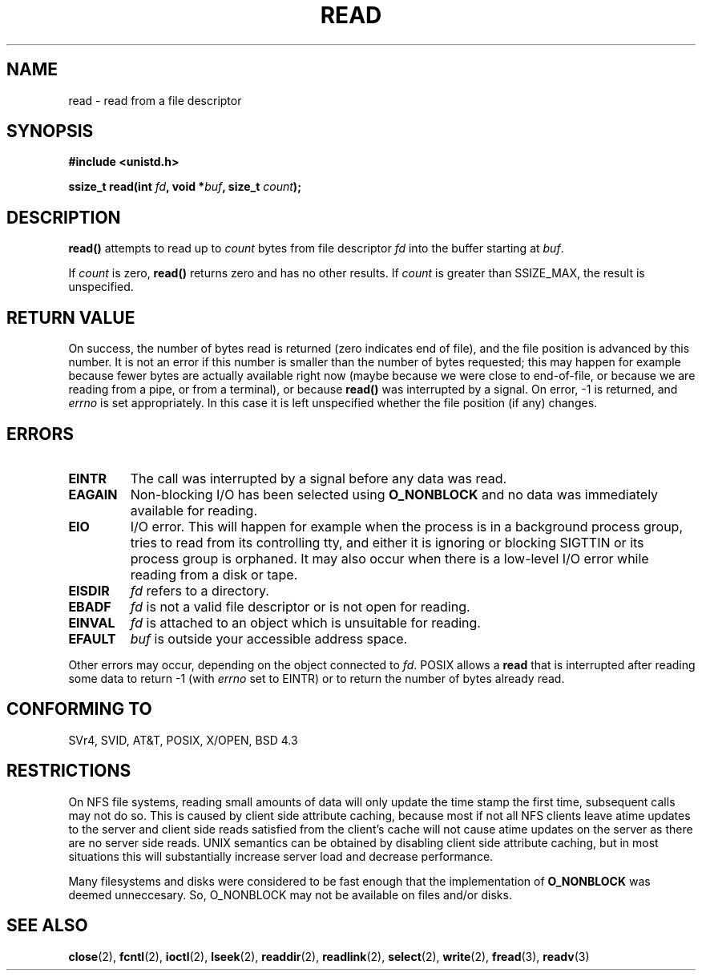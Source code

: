 .\" Hey Emacs! This file is -*- nroff -*- source.
.\"
.\" This manpage is Copyright (C) 1992 Drew Eckhardt;
.\"                               1993 Michael Haardt, Ian Jackson.
.\"
.\" Permission is granted to make and distribute verbatim copies of this
.\" manual provided the copyright notice and this permission notice are
.\" preserved on all copies.
.\"
.\" Permission is granted to copy and distribute modified versions of this
.\" manual under the conditions for verbatim copying, provided that the
.\" entire resulting derived work is distributed under the terms of a
.\" permission notice identical to this one
.\" 
.\" Since the Linux kernel and libraries are constantly changing, this
.\" manual page may be incorrect or out-of-date.  The author(s) assume no
.\" responsibility for errors or omissions, or for damages resulting from
.\" the use of the information contained herein.  The author(s) may not
.\" have taken the same level of care in the production of this manual,
.\" which is licensed free of charge, as they might when working
.\" professionally.
.\" 
.\" Formatted or processed versions of this manual, if unaccompanied by
.\" the source, must acknowledge the copyright and authors of this work.
.\"
.\" Modified Sat Jul 24 00:06:00 1993 by Rik Faith <faith@cs.unc.edu>
.\" Modified Wed Jan 17 16:02:32 1996 by Michael Haardt
.\"   <michael@cantor.informatik.rwth-aachen.de>
.\" Modified Thu Apr 11 19:26:35 1996 by Andries Brouwer <aeb@cwi.nl>
.\" Modified Sun Jul 21 18:59:33 1996 by Andries Brouwer <aeb@cwi.nl>
.\" Modified Fri Jan 31 16:47:33 1997 by Eric S. Raymond <esr@thyrsus.com>
.\" Modified Sat Jul 12 20:45:39 1997 by Michael Haardt
.\"   <michael@cantor.informatik.rwth-aachen.de>
.\"
.TH READ 2 1997-07-12 "Linux 2.0.32" "Linux Programmer's Manual"
.SH NAME
read \- read from a file descriptor
.SH SYNOPSIS
.nf
.B #include <unistd.h>
.sp
.BI "ssize_t read(int " fd ", void *" buf ", size_t " count );
.fi
.SH DESCRIPTION
.B read()
attempts to read up to
.I count
bytes from file descriptor
.I fd
into the buffer starting at
.IR buf .
.PP
If
.I count
is zero, \fBread()\fP returns zero and has no other results.
If
.I count
is greater than SSIZE_MAX, the result is unspecified.
.PP
.SH "RETURN VALUE"
On success, the number of bytes read is returned (zero indicates end of
file), and the file position is advanced by this number.
It is not an error if this number is smaller than the number of bytes
requested; this may happen for example because fewer bytes are actually
available right now (maybe because we were close to end-of-file, or
because we are reading from a pipe, or from a terminal), or because
\fBread()\fP was interrupted by a signal.
On error, \-1 is returned, and
.I errno
is set appropriately. In this case it is left unspecified whether
the file position (if any) changes.
.SH ERRORS
.TP
.B EINTR
The call was interrupted by a signal before any data was read.
.TP
.B EAGAIN
Non-blocking I/O has been selected using
.B O_NONBLOCK
and no data was immediately available for reading.
.TP
.B EIO
I/O error. This will happen for example when the process is in a
background process group, tries to read from its controlling tty,
and either it is ignoring or blocking SIGTTIN or its process group
is orphaned.  It may also occur when there is a low-level I/O error
while reading from a disk or tape.
.TP
.B EISDIR
.I fd
refers to a directory.
.TP
.B EBADF
.I fd
is not a valid file descriptor or is not open for reading.
.TP
.B EINVAL
.I fd
is attached to an object which is unsuitable for reading.
.TP
.B EFAULT
.I buf
is outside your accessible address space.
.PP
Other errors may occur, depending on the object connected to
.IR fd .
POSIX allows a
.B read
that is interrupted after reading some data
to return \-1 (with
.I errno
set to EINTR) or to return the number of bytes already read.
.SH "CONFORMING TO"
SVr4, SVID, AT&T, POSIX, X/OPEN, BSD 4.3
.SH RESTRICTIONS
On NFS file systems, reading small amounts of data will only update the
time stamp the first time, subsequent calls may not do so.  This is caused
by client side attribute caching, because most if not all NFS clients
leave atime updates to the server and client side reads satisfied from the
client's cache will not cause atime updates on the server as there are no
server side reads.  UNIX semantics can be obtained by disabling client
side attribute caching, but in most situations this will substantially
increase server load and decrease performance.
.PP
Many filesystems and disks were considered to be fast enough that the 
implementation of 
.B O_NONBLOCK
was deemed unneccesary. So, O_NONBLOCK may not be available on files
and/or disks.
.SH "SEE ALSO"
.BR close (2),
.BR fcntl (2),
.BR ioctl (2),
.BR lseek (2),
.BR readdir (2),
.BR readlink (2),
.BR select (2),
.BR write (2),
.BR fread (3),
.BR readv (3)
